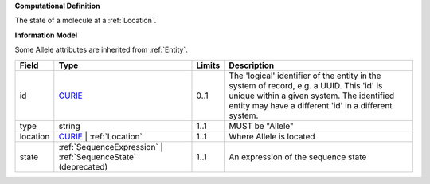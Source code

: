 **Computational Definition**

The state of a molecule at a :ref:`Location`.

**Information Model**

Some Allele attributes are inherited from :ref:`Entity`.

.. list-table::
   :class: clean-wrap
   :header-rows: 1
   :align: left
   :widths: auto
   
   *  - Field
      - Type
      - Limits
      - Description
   *  - id
      - `CURIE <core.json#/$defs/CURIE>`_
      - 0..1
      - The 'logical' identifier of the entity in the system of record, e.g. a UUID. This 'id' is  unique within a given system. The identified entity may have a different 'id' in a different  system.
   *  - type
      - string
      - 1..1
      - MUST be "Allele"
   *  - location
      - `CURIE <core.json#/$defs/CURIE>`_ | :ref:`Location`
      - 1..1
      - Where Allele is located
   *  - state
      - :ref:`SequenceExpression` | :ref:`SequenceState` (deprecated)
      - 1..1
      - An expression of the sequence state
